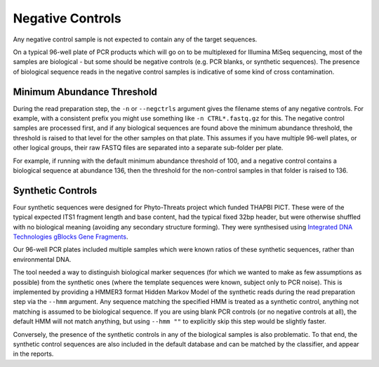 Negative Controls
=================

Any negative control sample is not expected to contain any of the target
sequences.

On a typical 96-well plate of PCR products which will go on to be multiplexed
for Illumina MiSeq sequencing, most of the samples are biological - but some
should be negative controls (e.g. PCR blanks, or synthetic sequences).
The presence of biological sequence reads in the negative control samples is
indicative of some kind of cross contamination.

Minimum Abundance Threshold
---------------------------

During the read preparation step, the ``-n`` or ``--negctrls`` argument gives
the filename stems of any negative controls. For example, with a consistent
prefix you might use something like ``-n CTRL*.fastq.gz`` for this. The
negative control samples are processed first, and if any biological sequences
are found above the minimum abundance threshold, the threshold is raised to
that level for the other samples on that plate. This assumes if you have
multiple 96-well plates, or other logical groups, their raw FASTQ files are
separated into a separate sub-folder per plate.

For example, if running with the default minimum abundance threshold of 100,
and a negative control contains a biological sequence at abundance 136, then
the threshold for the non-control samples in that folder is raised to 136.

Synthetic Controls
------------------

Four synthetic sequences were designed for Phyto-Threats project which funded
THAPBI PICT. These were of the typical expected ITS1 fragment length and base
content, had the typical fixed 32bp header, but were otherwise shuffled with
no biological meaning (avoiding any secondary structure forming). They were
synthesised using `Integrated DNA Technologies gBlocks Gene Fragments
<https://www.idtdna.com/pages/products/genes-and-gene-fragments/double-stranded-dna-fragments/gblocks-gene-fragments>`_.

Our 96-well PCR plates included multiple samples which were known ratios of
these synthetic sequences, rather than environmental DNA.

The tool needed a way to distinguish biological marker sequences (for which
we wanted to make as few assumptions as possible) from the synthetic ones
(where the template sequences were known, subject only to PCR noise).
This is implemented by providing a HMMER3 format Hidden Markov Model of the
synthetic reads during the read preparation step via the ``--hmm`` argument.
Any sequence matching the specified HMM is treated as a synthetic control,
anything not matching is assumed to be biological sequence. If you are using
blank PCR controls (or no negative controls at all), the default HMM will not
match anything, but using ``--hmm ""`` to explicitly skip this step would be
slightly faster.

Conversely, the presence of the synthetic controls in any of the biological
samples is also problematic. To that end, the synthetic control sequences are
also included in the default database and can be matched by the classifier,
and appear in the reports.
